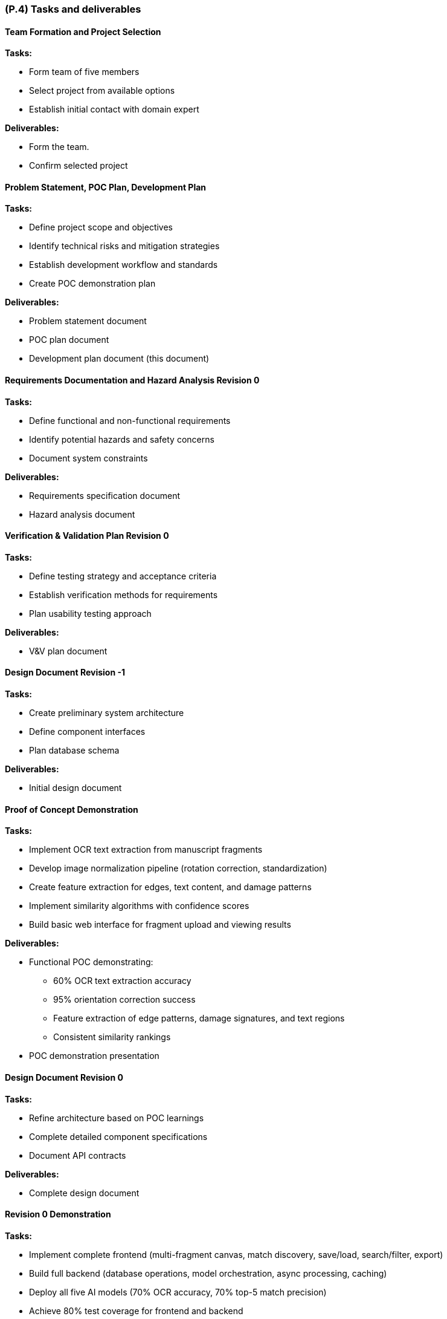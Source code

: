 [#p4,reftext=P.4]
=== (P.4) Tasks and deliverables

ifdef::env-draft[]
TIP: _**This is the core of the Project book**. It details the individual tasks listed under <<p3>> and their expected outcomes. It define the project's main activities and the results they must produce, associated with the milestone dates defined in <<p3>>._  <<BM22>>
endif::[]

==== Team Formation and Project Selection

*Tasks:*

- Form team of five members

- Select project from available options

- Establish initial contact with domain expert

*Deliverables:*

- Form the team.

- Confirm selected project


==== Problem Statement, POC Plan, Development Plan

*Tasks:*

- Define project scope and objectives

- Identify technical risks and mitigation strategies

- Establish development workflow and standards

- Create POC demonstration plan

*Deliverables:*

- Problem statement document

- POC plan document

- Development plan document (this document)


==== Requirements Documentation and Hazard Analysis Revision 0

*Tasks:*

- Define functional and non-functional requirements

- Identify potential hazards and safety concerns

- Document system constraints

*Deliverables:*

- Requirements specification document

- Hazard analysis document


==== Verification & Validation Plan Revision 0

*Tasks:*

- Define testing strategy and acceptance criteria

- Establish verification methods for requirements

- Plan usability testing approach

*Deliverables:*

- V&V plan document


==== Design Document Revision -1

*Tasks:*

- Create preliminary system architecture

- Define component interfaces

- Plan database schema

*Deliverables:*

- Initial design document


==== Proof of Concept Demonstration

*Tasks:*

- Implement OCR text extraction from manuscript fragments

- Develop image normalization pipeline (rotation correction, standardization)

- Create feature extraction for edges, text content, and damage patterns

- Implement similarity algorithms with confidence scores

- Build basic web interface for fragment upload and viewing results

*Deliverables:*

- Functional POC demonstrating:

  * 60% OCR text extraction accuracy

  * 95% orientation correction success

  * Feature extraction of edge patterns, damage signatures, and text regions

  * Consistent similarity rankings

- POC demonstration presentation


==== Design Document Revision 0

*Tasks:*

- Refine architecture based on POC learnings

- Complete detailed component specifications

- Document API contracts

*Deliverables:*

- Complete design document


==== Revision 0 Demonstration

*Tasks:*

- Implement complete frontend (multi-fragment canvas, match discovery, save/load, search/filter, export)

- Build full backend (database operations, model orchestration, async processing, caching)

- Deploy all five AI models (70% OCR accuracy, 70% top-5 match precision)

- Achieve 80% test coverage for frontend and backend

- Conduct usability testing with domain expert

*Deliverables:*

- Fully integrated system

- Revision 0 demonstration presentation


==== V&V Report and Extras Revision 0

*Tasks:*

- Execute test plans

- Document test results and coverage metrics

- Report usability findings

*Deliverables:*

- V&V report

- Test coverage reports


==== Final Demonstration (Revision 1)

*Tasks:*

- Address issues identified in Revision 0

- Optimize system performance

- Enhance error handling and user feedback

*Deliverables:*

- Production-ready system

- Final demonstration presentation


==== EXPO Demonstration

*Tasks:*

- Prepare public-facing demonstration materials

- Create poster and presentation materials

*Deliverables:*

- EXPO poster

- EXPO demonstration


==== Final Documentation (Revision 1)

*Tasks:*

- Finalize all technical documentation

- Complete user manual

- Generate final API documentation

- Compile source code repository

*Deliverables:*

- Final requirements document

- Final design document

- Final V&V report

- User manual

- Technical documentation

- Source code repository with README
